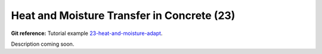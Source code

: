 Heat and Moisture Transfer in Concrete (23)
-------------------------------------------

**Git reference:** Tutorial example `23-heat-and-moisture-adapt 
<http://git.hpfem.org/hermes.git/tree/HEAD:/hermes2d/tutorial/23-heat-and-moisture-adapt>`_.

Description coming soon.